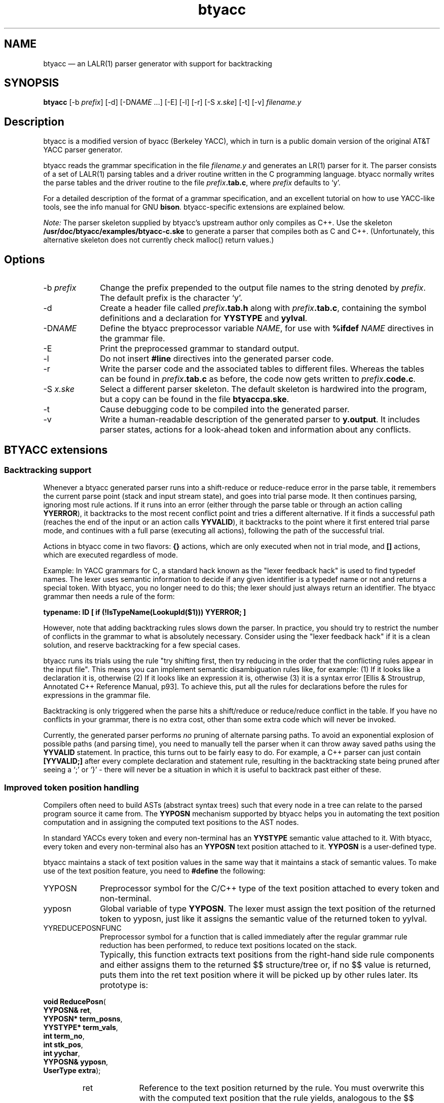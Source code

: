.\" This -*- nroff -*- file has been generated from
.\" DocBook SGML with docbook-to-man on Debian GNU/Linux.
...\"
...\"	transcript compatibility for postscript use.
...\"
...\"	synopsis:  .P! <file.ps>
...\"
.de P!
\\&.
.fl			\" force out current output buffer
\\!%PB
\\!/showpage{}def
...\" the following is from Ken Flowers -- it prevents dictionary overflows
\\!/tempdict 200 dict def tempdict begin
.fl			\" prolog
.sy cat \\$1\" bring in postscript file
...\" the following line matches the tempdict above
\\!end % tempdict %
\\!PE
\\!.
.sp \\$2u	\" move below the image
..
.de pF
.ie     \\*(f1 .ds f1 \\n(.f
.el .ie \\*(f2 .ds f2 \\n(.f
.el .ie \\*(f3 .ds f3 \\n(.f
.el .ie \\*(f4 .ds f4 \\n(.f
.el .tm ? font overflow
.ft \\$1
..
.de fP
.ie     !\\*(f4 \{\
.	ft \\*(f4
.	ds f4\"
'	br \}
.el .ie !\\*(f3 \{\
.	ft \\*(f3
.	ds f3\"
'	br \}
.el .ie !\\*(f2 \{\
.	ft \\*(f2
.	ds f2\"
'	br \}
.el .ie !\\*(f1 \{\
.	ft \\*(f1
.	ds f1\"
'	br \}
.el .tm ? font underflow
..
.ds f1\"
.ds f2\"
.ds f3\"
.ds f4\"
'\" t 
.ta 8n 16n 24n 32n 40n 48n 56n 64n 72n  
.TH "btyacc" "1" 
.SH "NAME" 
btyacc \(em an LALR(1) parser generator 
with support for backtracking 
.SH "SYNOPSIS" 
.PP 
\fBbtyacc\fP [-b \fIprefix\fP]  [-d]  [-D\fINAME\fP \&...]  [-E]  [-l]  [-r]  [-S \fIx.ske\fP]  [-t]  [-v] \fIfilename.y\fP  
.SH "Description" 
.PP 
btyacc is a modified version of byacc (Berkeley YACC), which 
in turn is a public domain version of the original AT&T YACC 
parser generator. 
.PP 
btyacc reads the grammar specification in the file 
\fIfilename.y\fP and generates an LR(1) 
parser for it. The parser consists of a set of LALR(1) parsing 
tables and a driver routine written in the C programming 
language. btyacc normally writes the parse tables and the driver 
routine to the file 
\fIprefix\fP\fB.tab.c\fP, 
where \fIprefix\fP defaults to `y'. 
.PP 
For a detailed description of the format of a grammar 
specification, and an excellent tutorial on how to use YACC-like 
tools, see the info manual for GNU 
\fBbison\fP.  
btyacc-specific extensions are explained below. 
.PP 
\fINote:\fP The parser skeleton supplied by 
btyacc's upstream author only compiles as C++. Use the skeleton 
\fB/usr/doc/btyacc/examples/btyacc-c.ske\fP to 
generate a parser that compiles both as C and C++.  
(Unfortunately, this alternative skeleton does not currently 
check malloc() return values.) 
.SH "Options" 
.IP "-b \fIprefix\fP" 10 
Change the prefix prepended to the output file names 
to the string denoted by \fIprefix\fP.  
The default prefix is the character `y'. 
.IP "-d" 10 
Create a header file called 
\fIprefix\fP\fB.tab.h\fP 	    along with 
\fIprefix\fP\fB.tab.c\fP, 
containing the symbol definitions and a declaration for 
\fBYYSTYPE\fP and 
\fByylval\fP. 
.IP "-D\fINAME\fP" 10 
Define the btyacc preprocessor variable 
\fINAME\fP, for use with 
\fB%ifdef \fP\fINAME\fP 	    directives in the grammar file. 
.IP "-E" 10 
Print the preprocessed grammar to standard 
output. 
.IP "-l" 10 
Do not insert \fB#line\fP directives into 
the generated parser code. 
.IP "-r" 10 
Write the parser code and the associated tables to 
different files. Whereas the tables can be found in 
\fIprefix\fP\fB.tab.c\fP 	    as before, the code now gets written to 
\fIprefix\fP\fB.code.c\fP. 
 
.IP "-S \fIx.ske\fP" 10 
Select a different parser skeleton. The default 
skeleton is hardwired into the program, but a copy can be 
found in the file \fBbtyaccpa.ske\fP. 
 
.IP "-t" 10 
Cause debugging code to be compiled into the generated 
parser. 
.IP "-v" 10 
Write a human-readable description of the generated 
parser to \fBy.output\fP. It includes 
parser states, actions for a look-ahead token and 
information about any conflicts. 
.SH "BTYACC extensions" 
.SS "Backtracking support" 
.PP 
Whenever a btyacc generated parser runs into a 
shift-reduce or reduce-reduce error in the parse table, it 
remembers the current parse point (stack and input stream 
state), and goes into trial parse mode. It then continues 
parsing, ignoring most rule actions. If it runs into an error 
(either through the parse table or through an action calling 
\fBYYERROR\fP), it backtracks to the most recent 
conflict point and tries a different alternative. If it finds 
a successful path (reaches the end of the input or an action 
calls \fBYYVALID\fP), it backtracks to the point 
where it first entered trial parse mode, and continues with a 
full parse (executing all actions), following the path of the 
successful trial. 
.PP 
Actions in btyacc come in two flavors: 
\fB{}\fP actions, which are only executed when 
not in trial mode, and \fB[]\fP actions, which 
are executed regardless of mode. 
.PP 
Example: In YACC grammars for C, a 
standard hack known as the "lexer feedback hack" is used to 
find typedef names. The lexer uses semantic information to 
decide if any given identifier is a typedef name or not and 
returns a special token. With btyacc, you no longer need to do 
this; the lexer should just always return an identifier. The 
btyacc grammar then needs a rule of the form: 
.PP 
\fBtypename: ID [ if (!IsTypeName(LookupId($1))) 
YYERROR; ]\fP 
.PP 
However, note that adding backtracking rules slows down 
the parser. In practice, you should try to restrict the number 
of conflicts in the grammar to what is absolutely necessary.  
Consider using the "lexer feedback hack" if it is a clean 
solution, and reserve backtracking for a few special 
cases. 
.PP 
btyacc runs its trials using the rule "try shifting first, 
then try reducing in the order that the conflicting rules 
appear in the input file". This means you can implement 
semantic disambiguation rules like, for example: (1) If it 
looks like a declaration it is, otherwise (2) If it looks like 
an expression it is, otherwise (3) it is a syntax error [Ellis 
& Stroustrup, Annotated C++ Reference Manual, p93]. To 
achieve this, put all the rules for declarations before the 
rules for expressions in the grammar file. 
.PP 
Backtracking is only triggered when the parse hits a 
shift/reduce or reduce/reduce conflict in the table. If you 
have no conflicts in your grammar, there is no extra cost, 
other than some extra code which will never be invoked. 
.PP 
Currently, the generated parser performs 
\fIno\fP pruning of alternate parsing paths. To 
avoid an exponential explosion of possible paths (and parsing 
time), you need to manually tell the parser when it can throw 
away saved paths using the \fBYYVALID\fP 	statement. In practice, this turns out to be fairly easy to 
do. For example, a C++ parser can just contain 
\fB[YYVALID;]\fP after every complete declaration 
and statement rule, resulting in the backtracking state being 
pruned after seeing a `;' or `}' - there will never be a 
situation in which it is useful to backtrack past either of 
these. 
.SS "Improved token position handling" 
.PP 
Compilers often need to build ASTs (abstract syntax trees) 
such that every node in a tree can relate to the parsed 
program source it came from. The \fBYYPOSN\fP 	mechanism supported by btyacc helps you in automating the text 
position computation and in assigning the computed text 
positions to the AST nodes. 
.PP 
In standard YACCs every token and every non-terminal 
has an \fBYYSTYPE\fP semantic value attached to 
it. With btyacc, every token and every non-terminal also has 
an \fBYYPOSN\fP text position attached to it.  
\fBYYPOSN\fP is a user-defined type. 
.PP 
btyacc maintains a stack of text position values in the 
same way that it maintains a stack of semantic values. To make 
use of the text position feature, you need to 
\fB#define\fP the following: 
 
 
.IP "YYPOSN" 10 
Preprocessor symbol for the C/C++ type of 
the text position attached to every token and 
non-terminal. 
.IP "yyposn" 10 
Global variable of type \fBYYPOSN\fP.  
The lexer must assign the text position of the 
returned token to yyposn, just like it assigns the 
semantic value of the returned token to yylval. 
.IP "YYREDUCEPOSNFUNC" 10 
Preprocessor symbol for a function that is called 
immediately after the regular grammar rule reduction 
has been performed, to reduce text positions located 
on the stack. 
.IP "" 10 
Typically, this function extracts text positions 
from the right-hand side rule components and either 
assigns them to the returned $$ structure/tree or, if 
no $$ value is returned, puts them into the ret text 
position where it will be picked up by other rules 
later. Its prototype is: 
 
 
.PP 
.nf 
.ta 8n 16n 24n 32n 40n 48n 56n 64n 72n 
.sp 1 
\fBvoid \fBReducePosn\fP\fR( 
\fBYYPOSN& \fBret\fR\fR, 
\fBYYPOSN* \fBterm_posns\fR\fR, 
\fBYYSTYPE* \fBterm_vals\fR\fR, 
\fBint \fBterm_no\fR\fR, 
\fBint \fBstk_pos\fR\fR, 
\fBint \fByychar\fR\fR, 
\fBYYPOSN& \fByyposn\fR\fR, 
\fBUserType \fBextra\fR\fR); 
.fi 
 
 
.RS 
.IP "ret" 10 
Reference to the text position 
returned by the rule. You must overwrite this 
with the computed text position that the rule 
yields, analogous to the $$ semantic 
value. 
.IP "term_posns" 10 
Array of the right-hand side rule 
components' \fBYYPOSN\fP text 
positions, analogous to $1, $2, ..., $N for 
the semantic values. 
.IP "term_vals" 10 
Array of the right-hand side rule 
components' \fBYYSTYPE\fP values.  
These are the $1, ..., $N 
themselves. 
.IP "term_no" 10 
Number of components in the right 
hand side of the reduced rule, i.e. the size 
of the term_posns and term_vals arrays. Also 
equal to N in $1, ..., $N. 
.IP "stk_pos" 10 
\fBYYSTYPE\fP/\fBYYPOSN\fP 			stack position before the 
reduction. 
.IP "yychar" 10 
Lookahead token that immediately 
follows the reduced right hand side 
components. 
.IP "yyposn" 10 
\fBYYPOSN\fP of the 
token that immediately follows the reduced 
right hand side components. 
.IP "extra" 10 
User-defined extra argument passed 
to ReducePosn. 
.RE 
 
.IP "YYREDUCEPOSNFUNCARG" 10 
Extra argument passed to the ReducePosn 
function. This argument can be any variable defined in 
\fBbtyaccpa.ske\fP.  
 
.SS "Token deallocation during error recovery" 
.PP 
For most YACC-like parser generators, the action of the 
generated parser upon encountering a parse error is to throw 
away semantic values and input tokens until a rule containing 
the special non-terminal \fBerror\fP can be 
matched. Discarding of tokens is simply performed by 
overwriting variables and array entries of type 
\fBYYSTYPE\fP with new values. 
.PP 
Unfortunately, this approach leads to a memory leak if 
\fBYYSTYPE\fP is a pointer type. btyacc allows 
you to supply functions for cleaning up the semantic and text 
position values, by \fB#define\fPing the 
following symbols in the preamble of your grammar file: 
.PP 
 
.IP "YYDELETEVAL" 10 
Preprocessor symbol for a function to call 
before the semantic value of a token or non-terminal 
is discarded. 
.IP "YYDELETEPOSN" 10 
Preprocessor symbol for a function to call 
before the text position of a token or non-terminal is 
discarded.        
.PP 
Both functions are called with two arguments. The first 
argument of type \fBYYSTYPE\fP or 
\fBYYPOSN\fP is the value that will be discarded.  
The second argument is of type \fBint\fP and is 
one of three values: 
 
.IP "0" 10 
discarding input 
token 
.IP "1" 10 
discarding state on 
stack 
.IP "2" 10 
cleaning up stack when 
aborting        
 
.SS "Detailed syntax error reporting" 
.PP 
If you \fB#define\fP the preprocessor 
variable \fBYYERROR_DETAILED\fP in your grammar 
file, you must also define the following error processing 
function: 
 
 
.PP 
.nf 
.ta 8n 16n 24n 32n 40n 48n 56n 64n 72n 
.sp 1 
\fBvoid \fByyerror_detailed\fP\fR( 
\fBchar* \fBtext\fR\fR, 
\fBint \fBerrt\fR\fR, 
\fBYYSTYPE& 
\fBerrt_value\fR\fR, 
\fBYYPOSN& \fBerrt_posn\fR\fR); 
.fi 
 
.IP "text" 10 
error message 
.IP "errt" 10 
code of the token that caused the 
error 
.IP "errt_value" 10 
value of the token that caused the 
error 
.IP "errt_posn" 10 
text position of token that caused 
error 
.SS "Preprocessor directives" 
.PP 
btyacc supports defining symbols and acting on them with 
conditional directives inside grammar files, not unlike the C 
preprocessor. 
.IP "%define \fINAME\fP" 10 
Define the preprocessor symbol 
\fINAME\fP. Equivalent to the 
command line switch 
\fB-D\fP\fINAME\fP. 
 
.IP "%ifdef \fINAME\fP" 10 
If preprocessor variable 
\fINAME\fP is defined, process the 
text from this \fB%ifdef\fP to the closing 
\fB%endif\fP, otherwise skip 
it. 
.IP "%endif" 10 
Closing directive for 
\fB%ifdef\fP. \fB%ifdef\fPs 
cannot be nested. 
.IP "%include \fIFILENAME\fP" 10 
Process contents of the file named 
\fIFILENAME\fP. Only one nesting 
level of \fB%include\fP is 
allowed. 
.IP "%ident \fISTRING\fP" 10 
Insert an `\fB#ident 
\fP\fISTRING\fP' directive into 
the output file. \fISTRING\fP must be a 
string constant enclosed in "". 
.SS "Inherited attributes" 
.PP 
Inherited attributes are undocumented. (See the 
\fBREADME\fP and the btyacc source code for a 
little information.) If you work out how they work, contact me 
at <atterer@debian.org>! 
.SH "Bugs" 
.PP 
The worst-case complexity of parsing is exponential for any 
grammar which allows backtracking to take place. In other words, 
a btyacc-generated parser constitutes a denial-of-service bug if 
used in applications where an attacker is able to supply 
specially crafted data as input to the parser. (For all 
"regular" input data, the potentially exponential complexity is 
not normally an issue.) 
.PP 
bison's \fB%expect\fP directive is not 
supported. 
.PP 
There is no \fB%else\fP and 
\fB%ifndef\fP. \fB%ifdef\fPs and 
\fB%include\fPs cannot be nested. 
.SH "Authors" 
.PP 
Robert Corbett 
<robert.corbett@eng.sun.com> / 
<corbett@berkeley.edu> was one of the 
original authors of Berkeley byacc. Chris Dodd 
<chrisd@reservoir.com> had the brilliant 
idea of adding backtracking capabilities, and is responsible for 
the initial backtracking changes. Vadim Maslov 
<vadik@siber.com> further improved the 
code. 
.PP 
This documenation was written by Richard Atterer 
<atterer@debian.org> for the Debian 
GNU/Linux distribution, but is donated to the public domain and 
may thus be used freely for any purpose. 
.SH "Files" 
.PP 
.IP "" 10 
\fB/usr/doc/btyacc/examples/btyaccpa.ske\fP 	 
.IP "" 10 
\fB/usr/doc/btyacc/examples/btyacc-c.ske\fP 	 
.IP "" 10 
\fB/usr/doc/btyacc/README\fP 
.SH "See also" 
.PP 
\fBbison\fP\fB(1)\fP (or `info bison'), 
\fBbyacc\fP\fB(1)\fP, 
\fByacc\fP\fB(1)\fP, 
\fBantlr\fP\fB(1)\fP      
...\" created by instant / docbook-to-man, Mon 13 May 2002, 13:36 
